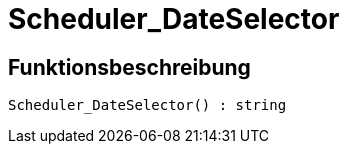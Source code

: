 = Scheduler_DateSelector
:keywords: Scheduler_DateSelector
:index: false

//  auto generated content Wed, 05 Jul 2017 23:29:20 +0200
== Funktionsbeschreibung

[source,plenty]
----

Scheduler_DateSelector() : string

----

